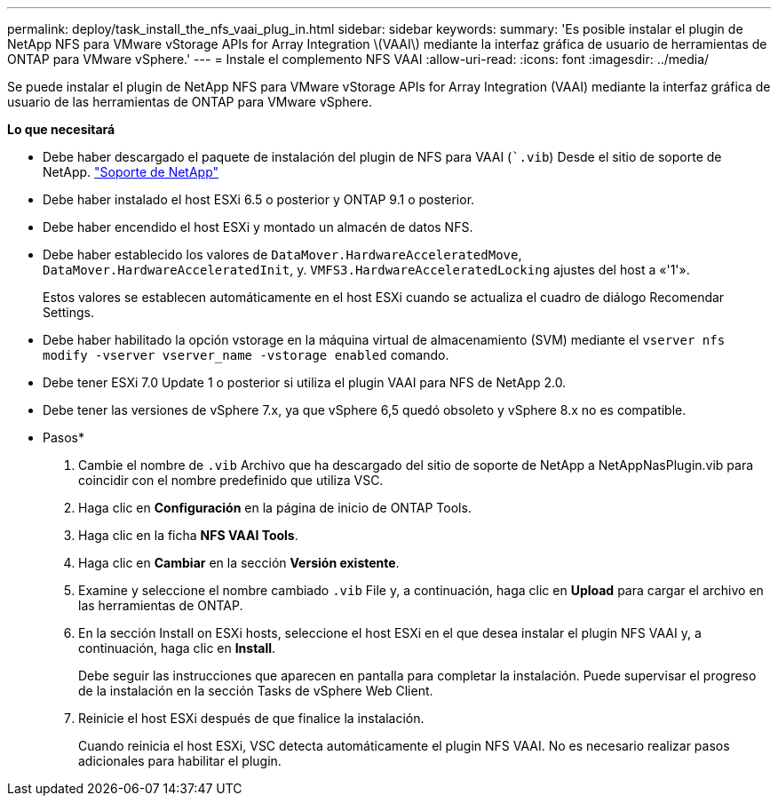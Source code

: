 ---
permalink: deploy/task_install_the_nfs_vaai_plug_in.html 
sidebar: sidebar 
keywords:  
summary: 'Es posible instalar el plugin de NetApp NFS para VMware vStorage APIs for Array Integration \(VAAI\) mediante la interfaz gráfica de usuario de herramientas de ONTAP para VMware vSphere.' 
---
= Instale el complemento NFS VAAI
:allow-uri-read: 
:icons: font
:imagesdir: ../media/


[role="lead"]
Se puede instalar el plugin de NetApp NFS para VMware vStorage APIs for Array Integration (VAAI) mediante la interfaz gráfica de usuario de las herramientas de ONTAP para VMware vSphere.

*Lo que necesitará*

* Debe haber descargado el paquete de instalación del plugin de NFS para VAAI (``.vib`) Desde el sitio de soporte de NetApp. https://mysupport.netapp.com/site/global/dashboard["Soporte de NetApp"]
* Debe haber instalado el host ESXi 6.5 o posterior y ONTAP 9.1 o posterior.
* Debe haber encendido el host ESXi y montado un almacén de datos NFS.
* Debe haber establecido los valores de `DataMover.HardwareAcceleratedMove`, `DataMover.HardwareAcceleratedInit`, y. `VMFS3.HardwareAcceleratedLocking` ajustes del host a «'1'».
+
Estos valores se establecen automáticamente en el host ESXi cuando se actualiza el cuadro de diálogo Recomendar Settings.

* Debe haber habilitado la opción vstorage en la máquina virtual de almacenamiento (SVM) mediante el `vserver nfs modify -vserver vserver_name -vstorage enabled` comando.
* Debe tener ESXi 7.0 Update 1 o posterior si utiliza el plugin VAAI para NFS de NetApp 2.0.
* Debe tener las versiones de vSphere 7.x, ya que vSphere 6,5 quedó obsoleto y vSphere 8.x no es compatible.


* Pasos*

. Cambie el nombre de `.vib` Archivo que ha descargado del sitio de soporte de NetApp a NetAppNasPlugin.vib para coincidir con el nombre predefinido que utiliza VSC.
. Haga clic en *Configuración* en la página de inicio de ONTAP Tools.
. Haga clic en la ficha *NFS VAAI Tools*.
. Haga clic en *Cambiar* en la sección *Versión existente*.
. Examine y seleccione el nombre cambiado `.vib` File y, a continuación, haga clic en *Upload* para cargar el archivo en las herramientas de ONTAP.
. En la sección Install on ESXi hosts, seleccione el host ESXi en el que desea instalar el plugin NFS VAAI y, a continuación, haga clic en *Install*.
+
Debe seguir las instrucciones que aparecen en pantalla para completar la instalación. Puede supervisar el progreso de la instalación en la sección Tasks de vSphere Web Client.

. Reinicie el host ESXi después de que finalice la instalación.
+
Cuando reinicia el host ESXi, VSC detecta automáticamente el plugin NFS VAAI. No es necesario realizar pasos adicionales para habilitar el plugin.


